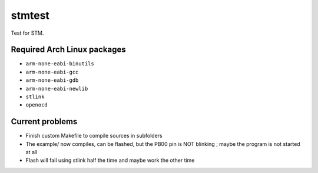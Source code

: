 stmtest
=======

Test for STM.

Required Arch Linux packages
----------------------------

- ``arm-none-eabi-binutils``
- ``arm-none-eabi-gcc``
- ``arm-none-eabi-gdb``
- ``arm-none-eabi-newlib``
- ``stlink``
- ``openocd``

Current problems
----------------

- Finish custom Makefile to compile sources in subfolders
- The example/ now compiles, can be flashed, but the PB00 pin is NOT blinking ; maybe the program is not started at all
- Flash will fail using stlink half the time and maybe work the other time
